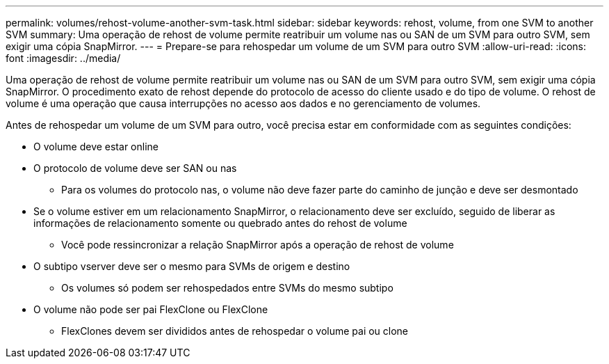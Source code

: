 ---
permalink: volumes/rehost-volume-another-svm-task.html 
sidebar: sidebar 
keywords: rehost, volume, from one SVM to another SVM 
summary: Uma operação de rehost de volume permite reatribuir um volume nas ou SAN de um SVM para outro SVM, sem exigir uma cópia SnapMirror. 
---
= Prepare-se para rehospedar um volume de um SVM para outro SVM
:allow-uri-read: 
:icons: font
:imagesdir: ../media/


[role="lead"]
Uma operação de rehost de volume permite reatribuir um volume nas ou SAN de um SVM para outro SVM, sem exigir uma cópia SnapMirror. O procedimento exato de rehost depende do protocolo de acesso do cliente usado e do tipo de volume. O rehost de volume é uma operação que causa interrupções no acesso aos dados e no gerenciamento de volumes.

Antes de rehospedar um volume de um SVM para outro, você precisa estar em conformidade com as seguintes condições:

* O volume deve estar online
* O protocolo de volume deve ser SAN ou nas
+
** Para os volumes do protocolo nas, o volume não deve fazer parte do caminho de junção e deve ser desmontado


* Se o volume estiver em um relacionamento SnapMirror, o relacionamento deve ser excluído, seguido de liberar as informações de relacionamento somente ou quebrado antes do rehost de volume
+
** Você pode ressincronizar a relação SnapMirror após a operação de rehost de volume


* O subtipo vserver deve ser o mesmo para SVMs de origem e destino
+
** Os volumes só podem ser rehospedados entre SVMs do mesmo subtipo


* O volume não pode ser pai FlexClone ou FlexClone
+
** FlexClones devem ser divididos antes de rehospedar o volume pai ou clone



